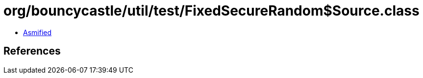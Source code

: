 = org/bouncycastle/util/test/FixedSecureRandom$Source.class

 - link:FixedSecureRandom$Source-asmified.java[Asmified]

== References

